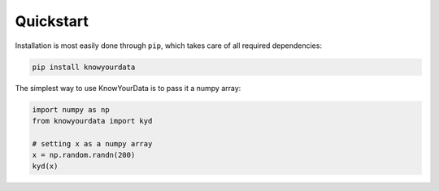 Quickstart
==========

Installation is most easily done through ``pip``, which takes care of all required dependencies:

.. code-block:: bash

	pip install knowyourdata

The simplest way to use KnowYourData is to pass it a numpy array:

.. code-block:: python

   import numpy as np
   from knowyourdata import kyd

   # setting x as a numpy array
   x = np.random.randn(200)
   kyd(x)
